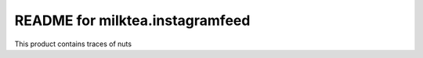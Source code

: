 README for milktea.instagramfeed
==========================================

This product contains traces of nuts
